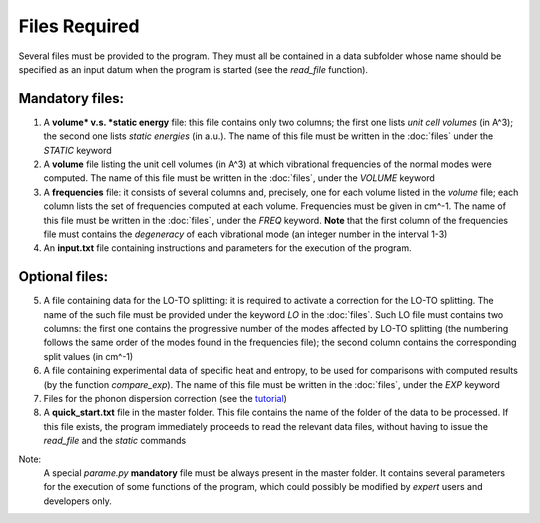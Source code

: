 Files Required
==============

.. |nbsp| unicode:: 0xA0 

Several files must be provided to the program. They must all be contained in a data subfolder whose name should 
be specified as an input datum when the program is started (see the *read_file* function).

Mandatory files:
----------------

1. A **volume* v.s. *static energy** file: this file contains only two columns; the first one lists *unit cell volumes* (in A^3); 
   the second one lists *static energies* (in a.u.). The name of this file must be written in the :doc:`files` under the *STATIC* keyword

2. A **volume** file listing the unit cell volumes (in A^3) at which vibrational frequencies of the normal modes were computed. 
   The name of this file must be written in the :doc:`files`, under the *VOLUME* keyword

3. A **frequencies** file: it consists of several columns and, precisely, one for each volume listed in the *volume* file; each column lists 
   the set of frequencies computed at each volume. Frequencies must be given in cm^-1. The name of this file must be written in the :doc:`files`, 
   under the *FREQ* keyword. **Note** that the first column of the frequencies file must contains the *degeneracy* of each vibrational mode (an integer number
   in the interval 1-3)

4. An **input.txt** file containing instructions and parameters for the execution of the program. 

Optional files:
---------------
5. A file containing data for the LO-TO splitting: it is required to activate a correction for the LO-TO splitting. The name of the such file must be
   provided under the keyword *LO* in the :doc:`files`. Such LO file must contains two columns: the first one contains the progressive number of the modes
   affected by LO-TO splitting (the numbering follows the same order of the modes found in the frequencies file); the second column contains the corresponding
   split values (in cm^-1)   

6. A file containing experimental data of specific heat and entropy, to be used for comparisons with computed results (by the function *compare_exp*). 
   The name of this file must be written in the :doc:`files`, under the *EXP* keyword
   
7. Files for the phonon dispersion correction (see the `tutorial <https://qm-thermodynamics.readthedocs.io/en/main/_static/Dispersion.html>`_)

8. A **quick_start.txt** file in the master folder. This file contains the name of the folder of the data to be processed. If this file exists, 
   the program immediately proceeds to read the relevant data files, without having to issue the *read_file* and the *static* commands

Note:
   A special *parame.py* **mandatory** file must be always present in the master folder. It contains several parameters for the execution of some 
   functions of the program, which could possibly be modified by *expert* users and developers only. 
